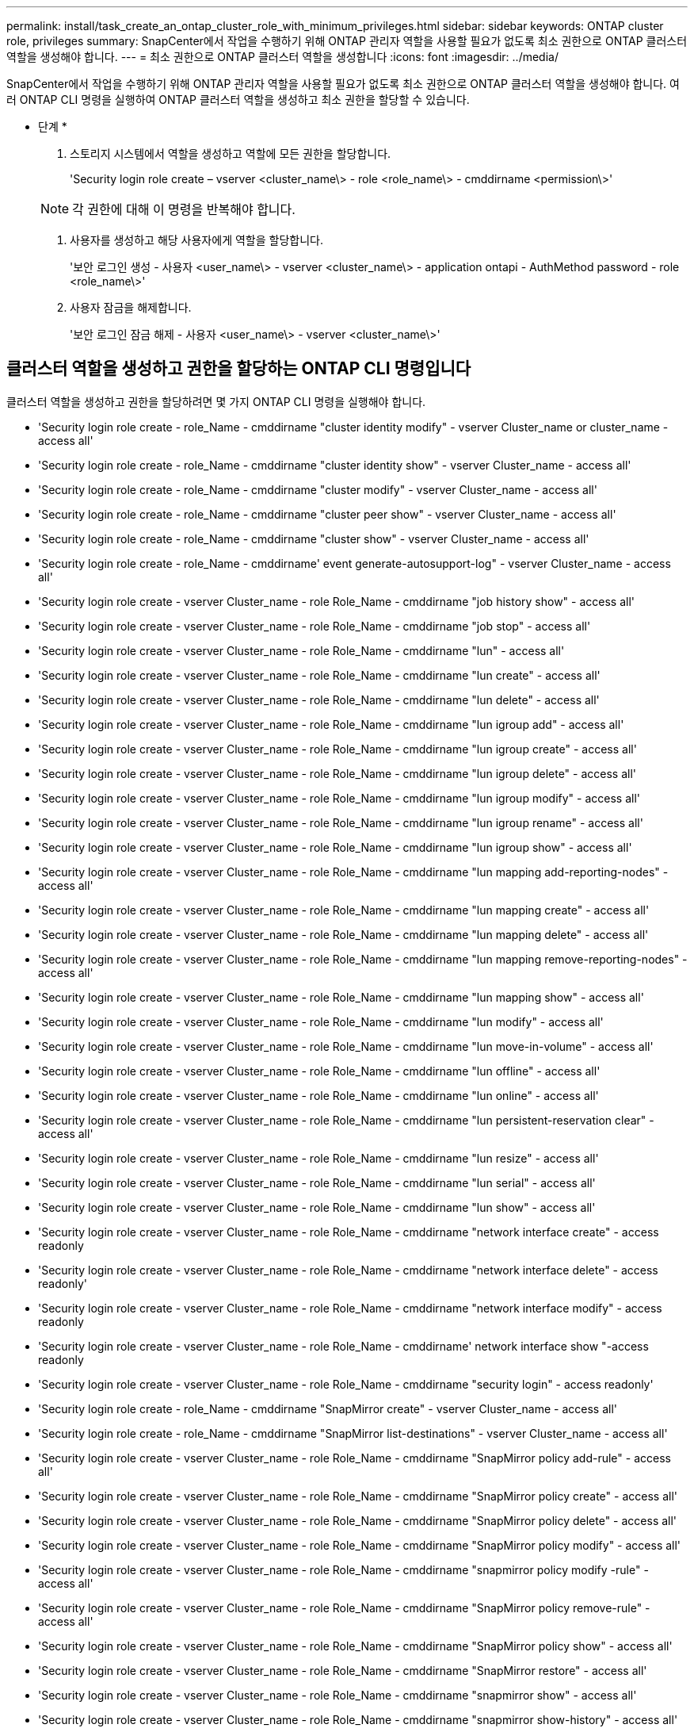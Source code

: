---
permalink: install/task_create_an_ontap_cluster_role_with_minimum_privileges.html 
sidebar: sidebar 
keywords: ONTAP cluster role, privileges 
summary: SnapCenter에서 작업을 수행하기 위해 ONTAP 관리자 역할을 사용할 필요가 없도록 최소 권한으로 ONTAP 클러스터 역할을 생성해야 합니다. 
---
= 최소 권한으로 ONTAP 클러스터 역할을 생성합니다
:icons: font
:imagesdir: ../media/


[role="lead"]
SnapCenter에서 작업을 수행하기 위해 ONTAP 관리자 역할을 사용할 필요가 없도록 최소 권한으로 ONTAP 클러스터 역할을 생성해야 합니다. 여러 ONTAP CLI 명령을 실행하여 ONTAP 클러스터 역할을 생성하고 최소 권한을 할당할 수 있습니다.

* 단계 *

. 스토리지 시스템에서 역할을 생성하고 역할에 모든 권한을 할당합니다.
+
'Security login role create – vserver <cluster_name\> - role <role_name\> - cmddirname <permission\>'

+

NOTE: 각 권한에 대해 이 명령을 반복해야 합니다.

. 사용자를 생성하고 해당 사용자에게 역할을 할당합니다.
+
'보안 로그인 생성 - 사용자 <user_name\> - vserver <cluster_name\> - application ontapi - AuthMethod password - role <role_name\>'

. 사용자 잠금을 해제합니다.
+
'보안 로그인 잠금 해제 - 사용자 <user_name\> - vserver <cluster_name\>'





== 클러스터 역할을 생성하고 권한을 할당하는 ONTAP CLI 명령입니다

클러스터 역할을 생성하고 권한을 할당하려면 몇 가지 ONTAP CLI 명령을 실행해야 합니다.

* 'Security login role create - role_Name - cmddirname "cluster identity modify" - vserver Cluster_name or cluster_name - access all'
* 'Security login role create - role_Name - cmddirname "cluster identity show" - vserver Cluster_name - access all'
* 'Security login role create - role_Name - cmddirname "cluster modify" - vserver Cluster_name - access all'
* 'Security login role create - role_Name - cmddirname "cluster peer show" - vserver Cluster_name - access all'
* 'Security login role create - role_Name - cmddirname "cluster show" - vserver Cluster_name - access all'
* 'Security login role create - role_Name - cmddirname' event generate-autosupport-log" - vserver Cluster_name - access all'
* 'Security login role create - vserver Cluster_name - role Role_Name - cmddirname "job history show" - access all'
* 'Security login role create - vserver Cluster_name - role Role_Name - cmddirname "job stop" - access all'
* 'Security login role create - vserver Cluster_name - role Role_Name - cmddirname "lun" - access all'
* 'Security login role create - vserver Cluster_name - role Role_Name - cmddirname "lun create" - access all'
* 'Security login role create - vserver Cluster_name - role Role_Name - cmddirname "lun delete" - access all'
* 'Security login role create - vserver Cluster_name - role Role_Name - cmddirname "lun igroup add" - access all'
* 'Security login role create - vserver Cluster_name - role Role_Name - cmddirname "lun igroup create" - access all'
* 'Security login role create - vserver Cluster_name - role Role_Name - cmddirname "lun igroup delete" - access all'
* 'Security login role create - vserver Cluster_name - role Role_Name - cmddirname "lun igroup modify" - access all'
* 'Security login role create - vserver Cluster_name - role Role_Name - cmddirname "lun igroup rename" - access all'
* 'Security login role create - vserver Cluster_name - role Role_Name - cmddirname "lun igroup show" - access all'
* 'Security login role create - vserver Cluster_name - role Role_Name - cmddirname "lun mapping add-reporting-nodes" - access all'
* 'Security login role create - vserver Cluster_name - role Role_Name - cmddirname "lun mapping create" - access all'
* 'Security login role create - vserver Cluster_name - role Role_Name - cmddirname "lun mapping delete" - access all'
* 'Security login role create - vserver Cluster_name - role Role_Name - cmddirname "lun mapping remove-reporting-nodes" - access all'
* 'Security login role create - vserver Cluster_name - role Role_Name - cmddirname "lun mapping show" - access all'
* 'Security login role create - vserver Cluster_name - role Role_Name - cmddirname "lun modify" - access all'
* 'Security login role create - vserver Cluster_name - role Role_Name - cmddirname "lun move-in-volume" - access all'
* 'Security login role create - vserver Cluster_name - role Role_Name - cmddirname "lun offline" - access all'
* 'Security login role create - vserver Cluster_name - role Role_Name - cmddirname "lun online" - access all'
* 'Security login role create - vserver Cluster_name - role Role_Name - cmddirname "lun persistent-reservation clear" - access all'
* 'Security login role create - vserver Cluster_name - role Role_Name - cmddirname "lun resize" - access all'
* 'Security login role create - vserver Cluster_name - role Role_Name - cmddirname "lun serial" - access all'
* 'Security login role create - vserver Cluster_name - role Role_Name - cmddirname "lun show" - access all'
* 'Security login role create - vserver Cluster_name - role Role_Name - cmddirname "network interface create" - access readonly
* 'Security login role create - vserver Cluster_name - role Role_Name - cmddirname "network interface delete" - access readonly'
* 'Security login role create - vserver Cluster_name - role Role_Name - cmddirname "network interface modify" - access readonly
* 'Security login role create - vserver Cluster_name - role Role_Name - cmddirname' network interface show "-access readonly
* 'Security login role create - vserver Cluster_name - role Role_Name - cmddirname "security login" - access readonly'
* 'Security login role create - role_Name - cmddirname "SnapMirror create" - vserver Cluster_name - access all'
* 'Security login role create - role_Name - cmddirname "SnapMirror list-destinations" - vserver Cluster_name - access all'
* 'Security login role create - vserver Cluster_name - role Role_Name - cmddirname "SnapMirror policy add-rule" - access all'
* 'Security login role create - vserver Cluster_name - role Role_Name - cmddirname "SnapMirror policy create" - access all'
* 'Security login role create - vserver Cluster_name - role Role_Name - cmddirname "SnapMirror policy delete" - access all'
* 'Security login role create - vserver Cluster_name - role Role_Name - cmddirname "SnapMirror policy modify" - access all'
* 'Security login role create - vserver Cluster_name - role Role_Name - cmddirname "snapmirror policy modify -rule" - access all'
* 'Security login role create - vserver Cluster_name - role Role_Name - cmddirname "SnapMirror policy remove-rule" - access all'
* 'Security login role create - vserver Cluster_name - role Role_Name - cmddirname "SnapMirror policy show" - access all'
* 'Security login role create - vserver Cluster_name - role Role_Name - cmddirname "SnapMirror restore" - access all'
* 'Security login role create - vserver Cluster_name - role Role_Name - cmddirname "snapmirror show" - access all'
* 'Security login role create - vserver Cluster_name - role Role_Name - cmddirname "snapmirror show-history" - access all'
* 'Security login role create - vserver Cluster_name - role Role_Name - cmddirname "SnapMirror update" - access all'
* 'Security login role create - vserver Cluster_name - role Role_Name - cmddirname "SnapMirror update-ls-set" - access all'
* 'Security login role create - vserver Cluster_name - role Role_Name - cmddirname "system license add" - access all'
* 'Security login role create - vserver Cluster_name - role Role_Name - cmddirname "system license clean-up" - access all'
* 'Security login role create - vserver Cluster_name - role Role_Name - cmddirname "system license delete" - access all'
* 'Security login role create - vserver Cluster_name - role Role_Name - cmddirname' system license show "-access all'을 참조하십시오
* 'Security login role create - vserver Cluster_name - role Role_Name - cmddirname "system license status show" - access all'
* 'Security login role create - vserver Cluster_name - role Role_Name - cmddirname "system node modify" - access all'
* 'Security login role create - vserver Cluster_name - role Role_Name - cmddirname' system node show "-access all'을 선택합니다
* 'Security login role create - vserver Cluster_name - role Role_Name - cmddirname "system status show" - access all'
* 'Security login role create - vserver Cluster_name - role Role_Name - cmddirname "version" - access all'
* 'Security login role create - vserver Cluster_name - role Role_Name - cmddirname "volume clone create" - access all'
* 'Security login role create - vserver Cluster_name - role Role_Name - cmddirname "volume clone show" - access all'
* 'Security login role create - vserver Cluster_name - role Role_Name - cmddirname "volume clone split start" - access all'
* 'Security login role create - vserver Cluster_name - role Role_Name - cmddirname "volume clone split stop" - access all'
* 'Security login role create - vserver Cluster_name - role Role_Name - cmddirname "volume create" - access all'
* 'Security login role create - vserver Cluster_name - role Role_Name - cmddirname "volume destroy" - access all'
* 'Security login role create - vserver Cluster_name - role Role_Name - cmddirname "volume file clone create" - access all'
* 'Security login role create - vserver Cluster_name - role Role_Name - cmddirname "volume file show -disk-usage" - access all'
* 'Security login role create - vserver Cluster_name - role Role_Name - cmddirname "volume modify" - access all'
* 'Security login role create - vserver Cluster_name - role Role_Name - cmddirname "volume offline" - access all'
* 'Security login role create - vserver Cluster_name - role Role_Name - cmddirname "volume online" - access all'
* 'Security login role create - vserver Cluster_name - role Role_Name - cmddirname "volume qtree create" - access all'
* 'Security login role create - vserver Cluster_name - role Role_Name - cmddirname "volume qtree delete" - access all'
* 'Security login role create - vserver Cluster_name - role Role_Name - cmddirname "volume qtree modify" - access all'
* 'Security login role create - vserver Cluster_name - role Role_Name - cmddirname "volume qtree show" - access all'
* 'Security login role create - vserver Cluster_name - role Role_Name - cmddirname "volume restrict" - access all'
* 'Security login role create - vserver Cluster_name - role Role_Name - cmddirname "volume show" - access all'
* 'Security login role create - vserver Cluster_name - role Role_Name - cmddirname "volume snapshot create" - access all'
* 'Security login role create - vserver Cluster_name - role Role_Name - cmddirname "volume snapshot delete" - access all'
* 'Security login role create - vserver Cluster_name - role Role_Name - cmddirname "volume snapshot modify" - access all'
* 'Security login role create - vserver Cluster_name - role Role_Name - cmddirname "volume snapshot promote" - access all'
* 'Security login role create - vserver Cluster_name - role Role_Name - cmddirname "volume snapshot rename" - access all'
* 'Security login role create - vserver Cluster_name - role Role_Name - cmddirname "volume snapshot restore" - access all'
* 'Security login role create - vserver Cluster_name - role Role_Name - cmddirname "volume snapshot restore-file" - access all'
* 'Security login role create - vserver Cluster_name - role Role_Name - cmddirname "volume snapshot show" - access all'
* 'Security login role create - vserver Cluster_name - role Role_Name - cmddirname "volume unmount" - access all'
* 'Security login role create - vserver Cluster_name - role Role_Name - cmddirname "vserver" - access all'
* 'Security login role create - vserver Cluster_name - role Role_Name - cmddirname "vserver cifs create" - access all'
* 'Security login role create - vserver Cluster_name - role Role_Name - cmddirname "vserver cifs delete" - access all'
* 'Security login role create - vserver Cluster_name - role Role_Name - cmddirname "vserver cifs modify" - access all'
* 'Security login role create - vserver Cluster_name - role Role_Name - cmddirname "vserver cifs share modify" - access all'
* 'Security login role create - vserver Cluster_name - role Role_Name - cmddirname "vserver cifs share create" - access all'
* 'Security login role create - vserver Cluster_name - role Role_Name - cmddirname "vserver cifs share delete" - access all'
* 'Security login role create - vserver Cluster_name - role Role_Name - cmddirname "vserver cifs share modify" - access all'
* 'Security login role create - vserver Cluster_name - role Role_Name - cmddirname "vserver cifs share show" - access all'
* 'Security login role create - vserver Cluster_name - role Role_Name - cmddirname "vserver cifs show" - access all'
* 'Security login role create - vserver Cluster_name - role Role_Name - cmddirname "vserver create" - access all'
* 'Security login role create - vserver Cluster_name - role Role_Name - cmddirname "vserver export-policy create" - access all'
* 'Security login role create - vserver Cluster_name - role Role_Name - cmddirname "vserver export - policy delete" - access all'
* '보안 로그인 역할 생성 - vserver Cluster_name - role Role_Name - cmddirname "vserver export-policy rule create" - access all'
* 'Security login role create - vserver Cluster_name - role Role_Name - cmddirname "vserver export-policy rule delete" - access all'
* 'Security login role create - vserver Cluster_name - role Role_Name - cmddirname "vserver export-policy rule modify" - access all'
* '보안 로그인 역할 생성 - vserver Cluster_name - role Role_Name - cmddirname "vserver export-policy rule show" - access all'
* 'Security login role create - vserver Cluster_name - role Role_Name - cmddirname "vserver export-policy show" - access all'
* 'Security login role create - vserver Cluster_name - role Role_Name - cmddirname "vserver iscsi connection show" - access all'
* 'Security login role create - vserver Cluster_name - role Role_Name - cmddirname "vserver modify" - access all'
* 'Security login role create - vserver Cluster_name - role Role_Name - cmddirname "vserver show" - access all'

